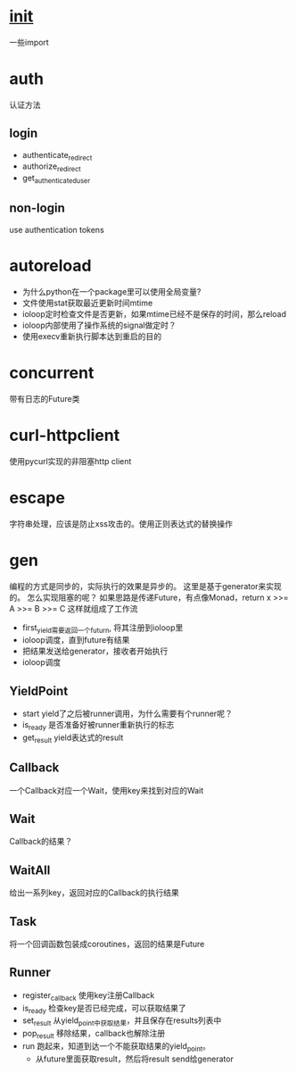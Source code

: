 * __init__
  一些import
* auth
  认证方法
** login
   - authenticate_redirect
   - authorize_redirect
   - get_authenticated_user
** non-login
   use authentication tokens

* autoreload
  - 为什么python在一个package里可以使用全局变量?
  - 文件使用stat获取最近更新时间mtime
  - ioloop定时检查文件是否更新，如果mtime已经不是保存的时间，那么reload
  - ioloop内部使用了操作系统的signal做定时？
  - 使用execv重新执行脚本达到重启的目的

* concurrent
  带有日志的Future类
  
* curl-httpclient
  使用pycurl实现的非阻塞http client
* escape
  字符串处理，应该是防止xss攻击的。使用正则表达式的替换操作
* gen
  编程的方式是同步的，实际执行的效果是异步的。
  这里是基于generator来实现的。
  怎么实现阻塞的呢？
  如果思路是传递Future，有点像Monad，return x >>= A >>= B >>= C
  这样就组成了工作流
  - first_yield需要返回一个futurn, 将其注册到ioloop里
  - ioloop调度，直到future有结果
  - 把结果发送给generator，接收者开始执行
  - ioloop调度
  
** YieldPoint
   - start
     yield了之后被runner调用，为什么需要有个runner呢？
   - is_ready
     是否准备好被runner重新执行的标志
   - get_result
     yield表达式的result
     
** Callback
   一个Callback对应一个Wait，使用key来找到对应的Wait
** Wait
   Callback的结果？
** WaitAll
   给出一系列key，返回对应的Callback的执行结果
   
   
** Task
   将一个回调函数包装成coroutines，返回的结果是Future
** Runner
   - register_callback
     使用key注册Callback
   - is_ready
     检查key是否已经完成，可以获取结果了
   - set_result
     从yield_point中获取结果，并且保存在results列表中
   - pop_result
     移除结果，callback也解除注册
   - run
     跑起来，知道到达一个不能获取结果的yield_point。
     - 从future里面获取result，然后将result send给generator

     
     
     
